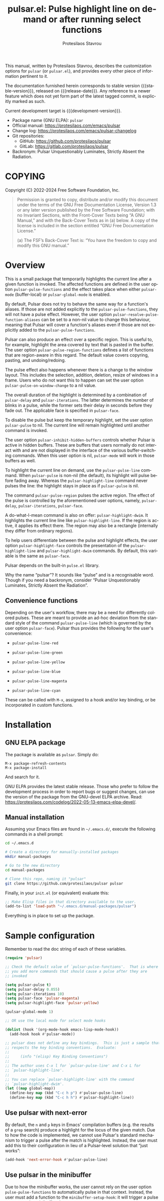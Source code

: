 #+title: pulsar.el: Pulse highlight line on demand or after running select functions
#+author: Protesilaos Stavrou
#+email: info@protesilaos.com
#+language: en
#+options: ':t toc:nil author:t email:t num:t
#+startup: content
#+macro: stable-version 1.2.0
#+macro: release-date 2024-12-12
#+macro: development-version 1.3.0-dev
#+export_file_name: pulsar.texi
#+texinfo_filename: pulsar.info
#+texinfo_dir_category: Emacs misc features
#+texinfo_dir_title: Pulsar: (pulsar)
#+texinfo_dir_desc: Pulse highlight line on demand or after running select functions
#+texinfo_header: @set MAINTAINERSITE @uref{https://protesilaos.com,maintainer webpage}
#+texinfo_header: @set MAINTAINER Protesilaos Stavrou
#+texinfo_header: @set MAINTAINEREMAIL @email{info@protesilaos.com}
#+texinfo_header: @set MAINTAINERCONTACT @uref{mailto:info@protesilaos.com,contact the maintainer}

#+texinfo: @insertcopying

This manual, written by Protesilaos Stavrou, describes the customization
options for ~pulsar~ (or =pulsar.el=), and provides every other piece of
information pertinent to it.

The documentation furnished herein corresponds to stable version
{{{stable-version}}}, released on {{{release-date}}}.  Any reference to
a newer feature which does not yet form part of the latest tagged
commit, is explicitly marked as such.

Current development target is {{{development-version}}}.

+ Package name (GNU ELPA): ~pulsar~
+ Official manual: <https://protesilaos.com/emacs/pulsar>
+ Change log: <https://protesilaos.com/emacs/pulsar-changelog>
+ Git repositories:
  + GitHub: <https://github.com/protesilaos/pulsar>
  + GitLab: <https://gitlab.com/protesilaos/pulsar>
+ Backronym: Pulsar Unquestionably Luminates, Strictly Absent the Radiation.

#+toc: headlines 8 insert TOC here, with eight headline levels

* COPYING
:PROPERTIES:
:COPYING: t
:CUSTOM_ID: h:40b18bb2-4dc1-4202-bd0b-6fab535b2a0f
:END:

Copyright (C) 2022-2024  Free Software Foundation, Inc.

#+begin_quote
Permission is granted to copy, distribute and/or modify this document
under the terms of the GNU Free Documentation License, Version 1.3 or
any later version published by the Free Software Foundation; with no
Invariant Sections, with the Front-Cover Texts being “A GNU Manual,” and
with the Back-Cover Texts as in (a) below.  A copy of the license is
included in the section entitled “GNU Free Documentation License.”

(a) The FSF’s Back-Cover Text is: “You have the freedom to copy and
modify this GNU manual.”
#+end_quote

* Overview
:PROPERTIES:
:CUSTOM_ID: h:62d716b4-44f7-4078-85d2-29a7da8ca253
:END:

#+vindex: pulse-pulse-functions
#+findex: pulsar-mode
#+findex: pulsar-global-mode
This is a small package that temporarily highlights the current line
after a given function is invoked.  The affected functions are defined
in the user option ~pulsar-pulse-functions~ and the effect takes place
when either ~pulsar-mode~ (buffer-local) or ~pulsar-global-mode~ is
enabled.

#+vindex: pulsar-resolve-pulse-function-aliases
By default, Pulsar does not try to behave the same way for a function's
aliases. If those are not added explicitly to the ~pulsar-pulse-functions~,
they will not have a pulse effect. However, the user option
~pulsar-resolve-pulse-function-aliases~ can be set to a non-nil value
to change this behaviour, meaning that Pulsar will cover a function's
aliases even if those are not explicitly added to the ~pulsar-pulse-functions~.

#+findex: pulsar-pulse-region-functions
Pulsar can also produce an effect over a specific region. This is
useful to, for example, highlight the area covered by text that is
pasted in the buffer. The user option ~pulsar-pulse-region-functions~
defines a list of functions that are region-aware in this regard. The
default value covers copyring, pasting, and undoing/redoing.

#+findex: pulsar-pulse-on-window-change
The pulse effect also happens whenever there is a change to the window
layout. This includes the selection, addition, deletion, resize of
windows in a frame. Users who do not want this to happen can set the
user option ~pulsar-pulse-on-window-change~ to a nil value.

#+vindex: pulsar-delay
#+vindex: pulsar-iterations
#+vindex: pulsar-face
The overall duration of the highlight is determined by a combination of
~pulsar-delay~ and ~pulsar-iterations~.  The latter determines the
number of blinks in a pulse, while the former sets their delay in
seconds before they fade out.  The applicable face is specified in
~pulsar-face~.

#+vindex: pulsar-pulse
To disable the pulse but keep the temporary highlight, set the user
option ~pulsar-pulse~ to nil.  The current line will remain highlighted
until another command is invoked.

#+vindex: pulsar-inhibit-hidden-buffers
The user option ~pulsar-inhibit-hidden-buffers~ controls whether
Pulsar is active in hidden buffers. These are buffers that users
normally do not interact with and are not displayed in the interface
of the various buffer-switching commands. When this user option is
nil, ~pulsar-mode~ will work in those buffers as well.

#+findex: pulsar-pulse-line
#+findex: pulsar-highlight-line
To highlight the current line on demand, use the ~pulsar-pulse-line~
command.  When ~pulsar-pulse~ is non-nil (the default), its highlight
will pulse before fading away.  Whereas the ~pulsar-highlight-line~
command never pulses the line: the highlight stays in place as if
~pulsar-pulse~ is nil.

#+findex: pulsar-pulse-region
The command ~pulsar-pulse-region~ pulses the active region. The effect
of the pulse is controlled by the aforementioned user options, namely,
~pulsar-delay~, ~pulsar-iterations~, ~pulsar-face~.

#+findex: pulsar-highlight-dwim
A do-what-I-mean command is also on offer: ~pulsar-highlight-dwim~.  It
highlights the current line line like ~pulsar-highlight-line~.  If the
region is active, it applies its effect there.  The region may also be a
rectangle (internally they differ from ordinary regions).

#+vindex: pulsar-highlight-face
To help users differentiate between the pulse and highlight effects, the
user option ~pulsar-highlight-face~ controls the presentation of the
~pulsar-highlight-line~ and ~pulsar-highlight-dwim~ commands.  By
default, this variable is the same as ~pulsar-face~.

Pulsar depends on the built-in ~pulse.el~ library.

Why the name "pulsar"?  It sounds like "pulse" and is a recognisable
word.  Though if you need a backronym, consider "Pulsar Unquestionably
Luminates, Strictly Absent the Radiation".

** Convenience functions
:PROPERTIES:
:CUSTOM_ID: h:6ca69953-1a89-4968-a46c-2fa5e57aca9b
:END:

Depending on the user's workflow, there may be a need for differently
colored pulses.  These are meant to provide an ad-hoc deviation from the
standard style of the command ~pulsar-pulse-line~ (which is governed by
the user option ~pulsar-face~).  Pulsar thus provides the following for
the user's convenience:

#+findex: pulsar-pulse-line-red
- ~pulsar-pulse-line-red~

#+findex: pulsar-pulse-line-green
- ~pulsar-pulse-line-green~

#+findex: pulsar-pulse-line-yellow
- ~pulsar-pulse-line-yellow~

#+findex: pulsar-pulse-line-blue
- ~pulsar-pulse-line-blue~

#+findex: pulsar-pulse-line-magenta
- ~pulsar-pulse-line-magenta~

#+findex: pulsar-pulse-line-cyan
- ~pulsar-pulse-line-cyan~

These can be called with =M-x=, assigned to a hook and/or key binding,
or be incorporated in custom functions.

* Installation
:PROPERTIES:
:CUSTOM_ID: h:812f7616-7e0f-489f-a908-1cb759ca64ce
:END:
#+cindex: Installation instructions

** GNU ELPA package
:PROPERTIES:
:CUSTOM_ID: h:916cf31a-8f25-472e-9328-9c47522f1dd4
:END:

The package is available as ~pulsar~.  Simply do:

: M-x package-refresh-contents
: M-x package-install

And search for it.

GNU ELPA provides the latest stable release.  Those who prefer to follow
the development process in order to report bugs or suggest changes, can
use the version of the package from the GNU-devel ELPA archive.  Read:
https://protesilaos.com/codelog/2022-05-13-emacs-elpa-devel/.

** Manual installation
:PROPERTIES:
:CUSTOM_ID: h:389e5e2f-5bb9-4be4-9a9c-0dbeeecccc54
:END:

Assuming your Emacs files are found in =~/.emacs.d/=, execute the
following commands in a shell prompt:

#+begin_src sh
cd ~/.emacs.d

# Create a directory for manually-installed packages
mkdir manual-packages

# Go to the new directory
cd manual-packages

# Clone this repo, naming it "pulsar"
git clone https://github.com/protesilaos/pulsar pulsar
#+end_src

Finally, in your =init.el= (or equivalent) evaluate this:

#+begin_src emacs-lisp
;; Make Elisp files in that directory available to the user.
(add-to-list 'load-path "~/.emacs.d/manual-packages/pulsar")
#+end_src

Everything is in place to set up the package.

* Sample configuration
:PROPERTIES:
:CUSTOM_ID: h:96289426-8480-4ea6-9053-280348adc0ed
:END:
#+cindex: Package configuration

Remember to read the doc string of each of these variables.

#+begin_src emacs-lisp
(require 'pulsar)

;; Check the default value of `pulsar-pulse-functions'.  That is where
;; you add more commands that should cause a pulse after they are
;; invoked

(setq pulsar-pulse t)
(setq pulsar-delay 0.055)
(setq pulsar-iterations 10)
(setq pulsar-face 'pulsar-magenta)
(setq pulsar-highlight-face 'pulsar-yellow)

(pulsar-global-mode 1)

;; OR use the local mode for select mode hooks

(dolist (hook '(org-mode-hook emacs-lisp-mode-hook))
  (add-hook hook #'pulsar-mode))

;; pulsar does not define any key bindings.  This is just a sample that
;; respects the key binding conventions.  Evaluate:
;;
;;     (info "(elisp) Key Binding Conventions")
;;
;; The author uses C-x l for `pulsar-pulse-line' and C-x L for
;; `pulsar-highlight-line'.
;;
;; You can replace `pulsar-highlight-line' with the command
;; `pulsar-highlight-dwim'.
(let ((map global-map))
  (define-key map (kbd "C-c h p") #'pulsar-pulse-line)
  (define-key map (kbd "C-c h h") #'pulsar-highlight-line))
#+end_src

** Use pulsar with next-error
:PROPERTIES:
:CUSTOM_ID: h:0b055c04-fefe-4355-9951-a74689c8d1e5
:END:

By default, the =n= and =p= keys in Emacs' compilation buffers (e.g. the
results of a ~grep~ search) produce a highlight for the locus of the
given match.  Due to how the code is implemented, we cannot use Pulsar's
standard mechanism to trigger a pulse after the match is highlighted.
Instead, the user must add this to their configuration in lieu of a
Pulsar-level solution that "just works":

#+begin_src emacs-lisp
(add-hook 'next-error-hook #'pulsar-pulse-line)
#+end_src

** Use pulsar in the minibuffer
:PROPERTIES:
:CUSTOM_ID: h:8b942448-6ed3-4cb7-8e31-796a8c5011a6
:END:

Due to how the minibuffer works, the user cannot rely on the user
option ~pulse-pulse-functions~ to automatically pulse in that context.
Instead, the user must add a function to the ~minibuffer-setup-hook~:
it will trigger a pulse as soon as the minibuffer shows up:

#+begin_src emacs-lisp
(add-hook 'minibuffer-setup-hook #'pulsar-pulse-line)
#+end_src

The ~pulsar-pulse-line~ function will use the default Pulsar face, per
the user option ~pulsar-face~.

A convenience function can also be used ([[#h:6ca69953-1a89-4968-a46c-2fa5e57aca9b][Convenience functions]]).  The
idea is to apply a different color than the one applied by default.
For example:

#+begin_src emacs-lisp
(add-hook 'minibuffer-setup-hook #'pulsar-pulse-line-blue)
#+end_src

* Integration with other packages
:PROPERTIES:
:CUSTOM_ID: h:b884f2ac-82f3-48c0-bee5-6709d6647b1d
:END:
#+cindex: Helper functions for integration with other packages

Beside ~pulsar-pulse-line~, Pulsar defines a few functions that can be
added to hooks that are provided by other packages.

#+findex: pulsar-recenter-top
#+findex: pulsar-recenter-center
#+findex: pulsar-recenter-middle
There are two functions to recenter and then pulse the current line:
~pulsar-recenter-top~ and ~pulsar-recenter-center~ (alias
~pulsar-recenter-middle~).

#+findex: pulsar-reveal-entry
There also exists ~pulsar-reveal-entry~ which displays the hidden
contents of an Org or Outline heading.  It can be used in tandem with
the aforementioned recentering functions.

Example use-cases:

#+begin_src emacs-lisp
;; integration with the `consult' package:
(add-hook 'consult-after-jump-hook #'pulsar-recenter-top)
(add-hook 'consult-after-jump-hook #'pulsar-reveal-entry)

;; integration with the built-in `imenu':
(add-hook 'imenu-after-jump-hook #'pulsar-recenter-top)
(add-hook 'imenu-after-jump-hook #'pulsar-reveal-entry)
#+end_src

* Acknowledgements
:PROPERTIES:
:CUSTOM_ID: h:56577df6-49df-4204-bd85-d0c569b8edc0
:END:
#+cindex: Contributors

Pulsar is meant to be a collective effort.  Every bit of help matters.

+ Author/maintainer :: Protesilaos Stavrou.

+ Contributions to the code or manual :: Abdelhak Bougouffa, Aymeric
  Agon-Rambosson, Bahman Movaqar, Daniel Mendler, Ivan Popovych, JD
  Smith, Maxim Dunaevsky, Ryan Kaskel, shipmints, ukiran03.

+ Ideas and user feedback :: Anwesh Gangula, Diego Alvarez, Duy
  Nguyen, Matthias Meulien, Mark Barton, Petter Storvik, Ronny Randen,
  Rudolf Adamkovič, Toon Claes, and users djl, kb.

* GNU Free Documentation License
:PROPERTIES:
:APPENDIX: t
:CUSTOM_ID: h:2d84e73e-c143-43b5-b388-a6765da974ea
:END:

#+texinfo: @include doclicense.texi

#+begin_export html
<pre>

                GNU Free Documentation License
                 Version 1.3, 3 November 2008


 Copyright (C) 2000, 2001, 2002, 2007, 2008 Free Software Foundation, Inc.
     <https://fsf.org/>
 Everyone is permitted to copy and distribute verbatim copies
 of this license document, but changing it is not allowed.

0. PREAMBLE

The purpose of this License is to make a manual, textbook, or other
functional and useful document "free" in the sense of freedom: to
assure everyone the effective freedom to copy and redistribute it,
with or without modifying it, either commercially or noncommercially.
Secondarily, this License preserves for the author and publisher a way
to get credit for their work, while not being considered responsible
for modifications made by others.

This License is a kind of "copyleft", which means that derivative
works of the document must themselves be free in the same sense.  It
complements the GNU General Public License, which is a copyleft
license designed for free software.

We have designed this License in order to use it for manuals for free
software, because free software needs free documentation: a free
program should come with manuals providing the same freedoms that the
software does.  But this License is not limited to software manuals;
it can be used for any textual work, regardless of subject matter or
whether it is published as a printed book.  We recommend this License
principally for works whose purpose is instruction or reference.


1. APPLICABILITY AND DEFINITIONS

This License applies to any manual or other work, in any medium, that
contains a notice placed by the copyright holder saying it can be
distributed under the terms of this License.  Such a notice grants a
world-wide, royalty-free license, unlimited in duration, to use that
work under the conditions stated herein.  The "Document", below,
refers to any such manual or work.  Any member of the public is a
licensee, and is addressed as "you".  You accept the license if you
copy, modify or distribute the work in a way requiring permission
under copyright law.

A "Modified Version" of the Document means any work containing the
Document or a portion of it, either copied verbatim, or with
modifications and/or translated into another language.

A "Secondary Section" is a named appendix or a front-matter section of
the Document that deals exclusively with the relationship of the
publishers or authors of the Document to the Document's overall
subject (or to related matters) and contains nothing that could fall
directly within that overall subject.  (Thus, if the Document is in
part a textbook of mathematics, a Secondary Section may not explain
any mathematics.)  The relationship could be a matter of historical
connection with the subject or with related matters, or of legal,
commercial, philosophical, ethical or political position regarding
them.

The "Invariant Sections" are certain Secondary Sections whose titles
are designated, as being those of Invariant Sections, in the notice
that says that the Document is released under this License.  If a
section does not fit the above definition of Secondary then it is not
allowed to be designated as Invariant.  The Document may contain zero
Invariant Sections.  If the Document does not identify any Invariant
Sections then there are none.

The "Cover Texts" are certain short passages of text that are listed,
as Front-Cover Texts or Back-Cover Texts, in the notice that says that
the Document is released under this License.  A Front-Cover Text may
be at most 5 words, and a Back-Cover Text may be at most 25 words.

A "Transparent" copy of the Document means a machine-readable copy,
represented in a format whose specification is available to the
general public, that is suitable for revising the document
straightforwardly with generic text editors or (for images composed of
pixels) generic paint programs or (for drawings) some widely available
drawing editor, and that is suitable for input to text formatters or
for automatic translation to a variety of formats suitable for input
to text formatters.  A copy made in an otherwise Transparent file
format whose markup, or absence of markup, has been arranged to thwart
or discourage subsequent modification by readers is not Transparent.
An image format is not Transparent if used for any substantial amount
of text.  A copy that is not "Transparent" is called "Opaque".

Examples of suitable formats for Transparent copies include plain
ASCII without markup, Texinfo input format, LaTeX input format, SGML
or XML using a publicly available DTD, and standard-conforming simple
HTML, PostScript or PDF designed for human modification.  Examples of
transparent image formats include PNG, XCF and JPG.  Opaque formats
include proprietary formats that can be read and edited only by
proprietary word processors, SGML or XML for which the DTD and/or
processing tools are not generally available, and the
machine-generated HTML, PostScript or PDF produced by some word
processors for output purposes only.

The "Title Page" means, for a printed book, the title page itself,
plus such following pages as are needed to hold, legibly, the material
this License requires to appear in the title page.  For works in
formats which do not have any title page as such, "Title Page" means
the text near the most prominent appearance of the work's title,
preceding the beginning of the body of the text.

The "publisher" means any person or entity that distributes copies of
the Document to the public.

A section "Entitled XYZ" means a named subunit of the Document whose
title either is precisely XYZ or contains XYZ in parentheses following
text that translates XYZ in another language.  (Here XYZ stands for a
specific section name mentioned below, such as "Acknowledgements",
"Dedications", "Endorsements", or "History".)  To "Preserve the Title"
of such a section when you modify the Document means that it remains a
section "Entitled XYZ" according to this definition.

The Document may include Warranty Disclaimers next to the notice which
states that this License applies to the Document.  These Warranty
Disclaimers are considered to be included by reference in this
License, but only as regards disclaiming warranties: any other
implication that these Warranty Disclaimers may have is void and has
no effect on the meaning of this License.

2. VERBATIM COPYING

You may copy and distribute the Document in any medium, either
commercially or noncommercially, provided that this License, the
copyright notices, and the license notice saying this License applies
to the Document are reproduced in all copies, and that you add no
other conditions whatsoever to those of this License.  You may not use
technical measures to obstruct or control the reading or further
copying of the copies you make or distribute.  However, you may accept
compensation in exchange for copies.  If you distribute a large enough
number of copies you must also follow the conditions in section 3.

You may also lend copies, under the same conditions stated above, and
you may publicly display copies.


3. COPYING IN QUANTITY

If you publish printed copies (or copies in media that commonly have
printed covers) of the Document, numbering more than 100, and the
Document's license notice requires Cover Texts, you must enclose the
copies in covers that carry, clearly and legibly, all these Cover
Texts: Front-Cover Texts on the front cover, and Back-Cover Texts on
the back cover.  Both covers must also clearly and legibly identify
you as the publisher of these copies.  The front cover must present
the full title with all words of the title equally prominent and
visible.  You may add other material on the covers in addition.
Copying with changes limited to the covers, as long as they preserve
the title of the Document and satisfy these conditions, can be treated
as verbatim copying in other respects.

If the required texts for either cover are too voluminous to fit
legibly, you should put the first ones listed (as many as fit
reasonably) on the actual cover, and continue the rest onto adjacent
pages.

If you publish or distribute Opaque copies of the Document numbering
more than 100, you must either include a machine-readable Transparent
copy along with each Opaque copy, or state in or with each Opaque copy
a computer-network location from which the general network-using
public has access to download using public-standard network protocols
a complete Transparent copy of the Document, free of added material.
If you use the latter option, you must take reasonably prudent steps,
when you begin distribution of Opaque copies in quantity, to ensure
that this Transparent copy will remain thus accessible at the stated
location until at least one year after the last time you distribute an
Opaque copy (directly or through your agents or retailers) of that
edition to the public.

It is requested, but not required, that you contact the authors of the
Document well before redistributing any large number of copies, to
give them a chance to provide you with an updated version of the
Document.


4. MODIFICATIONS

You may copy and distribute a Modified Version of the Document under
the conditions of sections 2 and 3 above, provided that you release
the Modified Version under precisely this License, with the Modified
Version filling the role of the Document, thus licensing distribution
and modification of the Modified Version to whoever possesses a copy
of it.  In addition, you must do these things in the Modified Version:

A. Use in the Title Page (and on the covers, if any) a title distinct
   from that of the Document, and from those of previous versions
   (which should, if there were any, be listed in the History section
   of the Document).  You may use the same title as a previous version
   if the original publisher of that version gives permission.
B. List on the Title Page, as authors, one or more persons or entities
   responsible for authorship of the modifications in the Modified
   Version, together with at least five of the principal authors of the
   Document (all of its principal authors, if it has fewer than five),
   unless they release you from this requirement.
C. State on the Title page the name of the publisher of the
   Modified Version, as the publisher.
D. Preserve all the copyright notices of the Document.
E. Add an appropriate copyright notice for your modifications
   adjacent to the other copyright notices.
F. Include, immediately after the copyright notices, a license notice
   giving the public permission to use the Modified Version under the
   terms of this License, in the form shown in the Addendum below.
G. Preserve in that license notice the full lists of Invariant Sections
   and required Cover Texts given in the Document's license notice.
H. Include an unaltered copy of this License.
I. Preserve the section Entitled "History", Preserve its Title, and add
   to it an item stating at least the title, year, new authors, and
   publisher of the Modified Version as given on the Title Page.  If
   there is no section Entitled "History" in the Document, create one
   stating the title, year, authors, and publisher of the Document as
   given on its Title Page, then add an item describing the Modified
   Version as stated in the previous sentence.
J. Preserve the network location, if any, given in the Document for
   public access to a Transparent copy of the Document, and likewise
   the network locations given in the Document for previous versions
   it was based on.  These may be placed in the "History" section.
   You may omit a network location for a work that was published at
   least four years before the Document itself, or if the original
   publisher of the version it refers to gives permission.
K. For any section Entitled "Acknowledgements" or "Dedications",
   Preserve the Title of the section, and preserve in the section all
   the substance and tone of each of the contributor acknowledgements
   and/or dedications given therein.
L. Preserve all the Invariant Sections of the Document,
   unaltered in their text and in their titles.  Section numbers
   or the equivalent are not considered part of the section titles.
M. Delete any section Entitled "Endorsements".  Such a section
   may not be included in the Modified Version.
N. Do not retitle any existing section to be Entitled "Endorsements"
   or to conflict in title with any Invariant Section.
O. Preserve any Warranty Disclaimers.

If the Modified Version includes new front-matter sections or
appendices that qualify as Secondary Sections and contain no material
copied from the Document, you may at your option designate some or all
of these sections as invariant.  To do this, add their titles to the
list of Invariant Sections in the Modified Version's license notice.
These titles must be distinct from any other section titles.

You may add a section Entitled "Endorsements", provided it contains
nothing but endorsements of your Modified Version by various
parties--for example, statements of peer review or that the text has
been approved by an organization as the authoritative definition of a
standard.

You may add a passage of up to five words as a Front-Cover Text, and a
passage of up to 25 words as a Back-Cover Text, to the end of the list
of Cover Texts in the Modified Version.  Only one passage of
Front-Cover Text and one of Back-Cover Text may be added by (or
through arrangements made by) any one entity.  If the Document already
includes a cover text for the same cover, previously added by you or
by arrangement made by the same entity you are acting on behalf of,
you may not add another; but you may replace the old one, on explicit
permission from the previous publisher that added the old one.

The author(s) and publisher(s) of the Document do not by this License
give permission to use their names for publicity for or to assert or
imply endorsement of any Modified Version.


5. COMBINING DOCUMENTS

You may combine the Document with other documents released under this
License, under the terms defined in section 4 above for modified
versions, provided that you include in the combination all of the
Invariant Sections of all of the original documents, unmodified, and
list them all as Invariant Sections of your combined work in its
license notice, and that you preserve all their Warranty Disclaimers.

The combined work need only contain one copy of this License, and
multiple identical Invariant Sections may be replaced with a single
copy.  If there are multiple Invariant Sections with the same name but
different contents, make the title of each such section unique by
adding at the end of it, in parentheses, the name of the original
author or publisher of that section if known, or else a unique number.
Make the same adjustment to the section titles in the list of
Invariant Sections in the license notice of the combined work.

In the combination, you must combine any sections Entitled "History"
in the various original documents, forming one section Entitled
"History"; likewise combine any sections Entitled "Acknowledgements",
and any sections Entitled "Dedications".  You must delete all sections
Entitled "Endorsements".


6. COLLECTIONS OF DOCUMENTS

You may make a collection consisting of the Document and other
documents released under this License, and replace the individual
copies of this License in the various documents with a single copy
that is included in the collection, provided that you follow the rules
of this License for verbatim copying of each of the documents in all
other respects.

You may extract a single document from such a collection, and
distribute it individually under this License, provided you insert a
copy of this License into the extracted document, and follow this
License in all other respects regarding verbatim copying of that
document.


7. AGGREGATION WITH INDEPENDENT WORKS

A compilation of the Document or its derivatives with other separate
and independent documents or works, in or on a volume of a storage or
distribution medium, is called an "aggregate" if the copyright
resulting from the compilation is not used to limit the legal rights
of the compilation's users beyond what the individual works permit.
When the Document is included in an aggregate, this License does not
apply to the other works in the aggregate which are not themselves
derivative works of the Document.

If the Cover Text requirement of section 3 is applicable to these
copies of the Document, then if the Document is less than one half of
the entire aggregate, the Document's Cover Texts may be placed on
covers that bracket the Document within the aggregate, or the
electronic equivalent of covers if the Document is in electronic form.
Otherwise they must appear on printed covers that bracket the whole
aggregate.


8. TRANSLATION

Translation is considered a kind of modification, so you may
distribute translations of the Document under the terms of section 4.
Replacing Invariant Sections with translations requires special
permission from their copyright holders, but you may include
translations of some or all Invariant Sections in addition to the
original versions of these Invariant Sections.  You may include a
translation of this License, and all the license notices in the
Document, and any Warranty Disclaimers, provided that you also include
the original English version of this License and the original versions
of those notices and disclaimers.  In case of a disagreement between
the translation and the original version of this License or a notice
or disclaimer, the original version will prevail.

If a section in the Document is Entitled "Acknowledgements",
"Dedications", or "History", the requirement (section 4) to Preserve
its Title (section 1) will typically require changing the actual
title.


9. TERMINATION

You may not copy, modify, sublicense, or distribute the Document
except as expressly provided under this License.  Any attempt
otherwise to copy, modify, sublicense, or distribute it is void, and
will automatically terminate your rights under this License.

However, if you cease all violation of this License, then your license
from a particular copyright holder is reinstated (a) provisionally,
unless and until the copyright holder explicitly and finally
terminates your license, and (b) permanently, if the copyright holder
fails to notify you of the violation by some reasonable means prior to
60 days after the cessation.

Moreover, your license from a particular copyright holder is
reinstated permanently if the copyright holder notifies you of the
violation by some reasonable means, this is the first time you have
received notice of violation of this License (for any work) from that
copyright holder, and you cure the violation prior to 30 days after
your receipt of the notice.

Termination of your rights under this section does not terminate the
licenses of parties who have received copies or rights from you under
this License.  If your rights have been terminated and not permanently
reinstated, receipt of a copy of some or all of the same material does
not give you any rights to use it.


10. FUTURE REVISIONS OF THIS LICENSE

The Free Software Foundation may publish new, revised versions of the
GNU Free Documentation License from time to time.  Such new versions
will be similar in spirit to the present version, but may differ in
detail to address new problems or concerns.  See
https://www.gnu.org/licenses/.

Each version of the License is given a distinguishing version number.
If the Document specifies that a particular numbered version of this
License "or any later version" applies to it, you have the option of
following the terms and conditions either of that specified version or
of any later version that has been published (not as a draft) by the
Free Software Foundation.  If the Document does not specify a version
number of this License, you may choose any version ever published (not
as a draft) by the Free Software Foundation.  If the Document
specifies that a proxy can decide which future versions of this
License can be used, that proxy's public statement of acceptance of a
version permanently authorizes you to choose that version for the
Document.

11. RELICENSING

"Massive Multiauthor Collaboration Site" (or "MMC Site") means any
World Wide Web server that publishes copyrightable works and also
provides prominent facilities for anybody to edit those works.  A
public wiki that anybody can edit is an example of such a server.  A
"Massive Multiauthor Collaboration" (or "MMC") contained in the site
means any set of copyrightable works thus published on the MMC site.

"CC-BY-SA" means the Creative Commons Attribution-Share Alike 3.0
license published by Creative Commons Corporation, a not-for-profit
corporation with a principal place of business in San Francisco,
California, as well as future copyleft versions of that license
published by that same organization.

"Incorporate" means to publish or republish a Document, in whole or in
part, as part of another Document.

An MMC is "eligible for relicensing" if it is licensed under this
License, and if all works that were first published under this License
somewhere other than this MMC, and subsequently incorporated in whole or
in part into the MMC, (1) had no cover texts or invariant sections, and
(2) were thus incorporated prior to November 1, 2008.

The operator of an MMC Site may republish an MMC contained in the site
under CC-BY-SA on the same site at any time before August 1, 2009,
provided the MMC is eligible for relicensing.


ADDENDUM: How to use this License for your documents

To use this License in a document you have written, include a copy of
the License in the document and put the following copyright and
license notices just after the title page:

    Copyright (c)  YEAR  YOUR NAME.
    Permission is granted to copy, distribute and/or modify this document
    under the terms of the GNU Free Documentation License, Version 1.3
    or any later version published by the Free Software Foundation;
    with no Invariant Sections, no Front-Cover Texts, and no Back-Cover Texts.
    A copy of the license is included in the section entitled "GNU
    Free Documentation License".

If you have Invariant Sections, Front-Cover Texts and Back-Cover Texts,
replace the "with...Texts." line with this:

    with the Invariant Sections being LIST THEIR TITLES, with the
    Front-Cover Texts being LIST, and with the Back-Cover Texts being LIST.

If you have Invariant Sections without Cover Texts, or some other
combination of the three, merge those two alternatives to suit the
situation.

If your document contains nontrivial examples of program code, we
recommend releasing these examples in parallel under your choice of
free software license, such as the GNU General Public License,
to permit their use in free software.
</pre>
#+end_export

#+html: <!--

* Indices
:PROPERTIES:
:CUSTOM_ID: h:0325b677-0b1b-426e-a5d5-ddc225fde6fa
:END:

** Function index
:PROPERTIES:
:INDEX: fn
:CUSTOM_ID: h:40430725-fd7f-47ac-9a29-913942e84a57
:END:

** Variable index
:PROPERTIES:
:INDEX: vr
:CUSTOM_ID: h:91f3c207-8149-4f9a-89cf-b8726e4e4415
:END:

** Concept index
:PROPERTIES:
:INDEX: cp
:CUSTOM_ID: h:2b11517a-b67f-494f-b111-1c6195e8a2fc
:END:

#+html: -->
